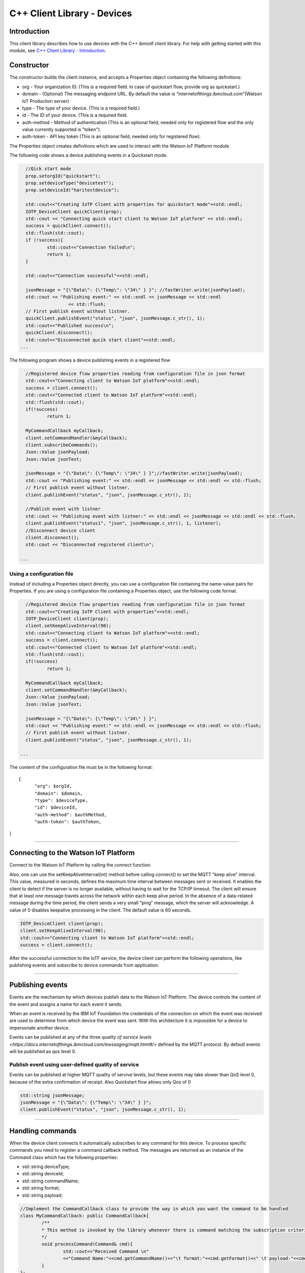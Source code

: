 ===============================================================================
C++ Client Library - Devices
===============================================================================

Introduction
-------------------------------------------------------------------------------

This client library describes how to use devices with the C++ ibmiotf client library. For help with getting started with this module, see `C++ Client Library - Introduction <https://github.com/ibm-watson-iot/iot-cpp/blob/master/README.md>`__. 

Constructor
-------------------------------------------------------------------------------

The constructor builds the client instance, and accepts a Properties object containing the following definitions:

* org - Your organization ID. (This is a required field. In case of quickstart flow, provide org as quickstart.)
* domain - (Optional) The messaging endpoint URL. By default the value is "internetofthings.ibmcloud.com"(Watson IoT Production server)
* type - The type of your device. (This is a required field.)
* id - The ID of your device. (This is a required field.
* auth-method - Method of authentication (This is an optional field, needed only for registered flow and the only value currently supported is "token"). 
* auth-token - API key token (This is an optional field, needed only for registered flow).


The Properties object creates definitions which are used to interact with the Watson IoT Platform module. 

The following code shows a device publishing events in a Quickstart mode.


.. code:: C++



	//Qick start mode
	prop.setorgId("quickstart");
	prop.setdeviceType("devicetest");
	prop.setdeviceId("haritestdevice");

	std::cout<<"Creating IoTP Client with properties for quickstart mode"<<std::endl;
	IOTP_DeviceClient quickClient(prop);
	std::cout << "Connecting quick start client to Watson IoT platform" << std::endl;
	success = quickClient.connect();
	std::flush(std::cout);
	if (!success){
		std::cout<<"Connection failed\n";
		return 1;
	}

	std::cout<<"Connection successful"<<std::endl;

	jsonMessage = "{\"Data\": {\"Temp\": \"34\" } }"; //fastWriter.write(jsonPayload);
	std::cout << "Publishing event:" << std::endl << jsonMessage << std::endl
			<< std::flush;
	// First publish event without listner.
	quickClient.publishEvent("status", "json", jsonMessage.c_str(), 1);
	std::cout<<"Published success\n";
	quickClient.disconnect();
	std::cout<<"Disconnected qucik start client"<<std::endl;
      ...

 


The following program shows a device publishing events in a registered flow


.. code:: C++


	//Registered device flow properties reading from configuration file in json format
	std::cout<<"Connecting client to Watson IoT platform"<<std::endl;
	success = client.connect();
	std::cout<<"Connected client to Watson IoT platform"<<std::endl;
	std::flush(std::cout);
	if(!success)
		return 1;

	MyCommandCallback myCallback;
	client.setCommandHandler(&myCallback);
	client.subscribeCommands();
	Json::Value jsonPayload;
	Json::Value jsonText;

	jsonMessage = "{\"Data\": {\"Temp\": \"34\" } }";//fastWriter.write(jsonPayload);
	std::cout << "Publishing event:" << std::endl << jsonMessage << std::endl << std::flush;
	// First publish event without listner.
	client.publishEvent("status", "json", jsonMessage.c_str(), 1);

	//Publish event with listner
	std::cout << "Publishing event with listner:" << std::endl << jsonMessage << std::endl << std::flush;
	client.publishEvent("status1", "json", jsonMessage.c_str(), 1, listener);
	//Disconnect device client
	client.disconnect();
	std::cout << "Disconnected registered client\n";

      ...



Using a configuration file
~~~~~~~~~~~~~~~~~~~~~~~~~~~~~~~~~~~~~~~~~~~~~~~~~~~~~~~~~~~~~~~~~~~~~~~~~~~~~~~

Instead of including a Properties object directly, you can use a configuration file containing the name-value pairs for Properties. If you are using a configuration file containing a Properties object, use the following code format.

.. code:: C++


	//Registered device flow properties reading from configuration file in json format
	std::cout<<"Creating IoTP Client with properties"<<std::endl;
	IOTP_DeviceClient client(prop);
	client.setKeepAliveInterval(90);
	std::cout<<"Connecting client to Watson IoT platform"<<std::endl;
	success = client.connect();
	std::cout<<"Connected client to Watson IoT platform"<<std::endl;
	std::flush(std::cout);
	if(!success)
		return 1;

	MyCommandCallback myCallback;
	client.setCommandHandler(&myCallback);
	Json::Value jsonPayload;
	Json::Value jsonText;

	jsonMessage = "{\"Data\": {\"Temp\": \"34\" } }";
	std::cout << "Publishing event:" << std::endl << jsonMessage << std::endl << std::flush;
	// First publish event without listner.
	client.publishEvent("status", "json", jsonMessage.c_str(), 1);
		
      ...

The content of the configuration file must be in the following format:

::

  {
	"org": $orgId,
	"domain": $domain,
	"type": $deviceType,
	"id": $deviceId,
	"auth-method": $authMethod,
	"auth-token": $authToken,
}


----

Connecting to the Watson IoT Platform
----------------------------------------------------

Connect to the Watson IoT Platform by calling the *connect* function. 

Also, one can use the setKeepAliveInterval(int) method before calling connect() to set the MQTT "keep alive" interval. This value, measured in seconds, defines the maximum time interval between messages sent or received. It enables the client to detect if the server is no longer available, without having to wait for the TCP/IP timeout. The client will ensure that at least one message travels across the network within each keep alive period. In the absence of a data-related message during the time period, the client sends a very small "ping" message, which the server will acknowledge. A value of 0 disables keepalive processing in the client. The default value is 60 seconds.

.. code:: C++

	IOTP_DeviceClient client(prop);
	client.setKeepAliveInterval(90);
	std::cout<<"Connecting client to Watson IoT platform"<<std::endl;
	success = client.connect();
    
After the successful connection to the IoTF service, the device client can perform the following operations, like publishing events and subscribe to device commands from application.

----


Publishing events
-------------------------------------------------------------------------------
Events are the mechanism by which devices publish data to the Watson IoT Platform. The device controls the content of the event and assigns a name for each event it sends.

When an event is received by the IBM IoT Foundation the credentials of the connection on which the event was received are used to determine from which device the event was sent. With this architecture it is impossible for a device to impersonate another device.

Events can be published at any of the three `quality of service levels <https://docs.internetofthings.ibmcloud.com/messaging/mqtt.html#/>` defined by the MQTT protocol.  By default events will be published as qos level 0.

Publish event using user-defined quality of service
~~~~~~~~~~~~~~~~~~~~~~~~~~~~~~~~~~~~~~~~~~~~~~~~~~~

Events can be published at higher MQTT quality of servive levels, but these events may take slower than QoS level 0, because of the extra confirmation of receipt. Also Quickstart flow allows only Qos of 0

.. code:: C++

	std::string jsonMessage;
	jsonMessage = "{\"Data\": {\"Temp\": \"34\" } }"; 
	client.publishEvent("status", "json", jsonMessage.c_str(), 1);

----

Handling commands
-------------------------------------------------------------------------------
When the device client connects it automatically subscribes to any command for this device. To process specific commands you need to register a command callback method. 
The messages are returned as an instance of the Command class which has the following properties:

* std::string deviceType;
* std::string deviceId;
* std::string commandName;
* std::string format;
* std::string payload;


.. code:: C++


	//Implement the CommandCallback class to provide the way in which you want the command to be handled
	class MyCommandCallback: public CommandCallback{
		/**
	 	* This method is invoked by the library whenever there is command matching the subscription criteria
	 	*/
		void processCommand(Command& cmd){
			std::cout<<"Received Command \n"
			<<"Command Name:"<<cmd.getCommandName()<<"\t format:"<<cmd.getFormat()<<" \t payload:"<<cmd.getPayload()<<"\n";
		}
	};

	//Registered device flow properties reading from configuration file in json format
	std::cout<<"Creating IoTP Client with properties"<<std::endl;
	IOTP_DeviceClient client(prop);
	client.setKeepAliveInterval(90);
	std::cout<<"Connecting client to Watson IoT platform"<<std::endl;
	success = client.connect();
	std::cout<<"Connected client to Watson IoT platform"<<std::endl;
	std::flush(std::cout);
	if(!success)
		return 1;

	MyCommandCallback myCallback;
	client.setCommandHandler(&myCallback);
	

----
